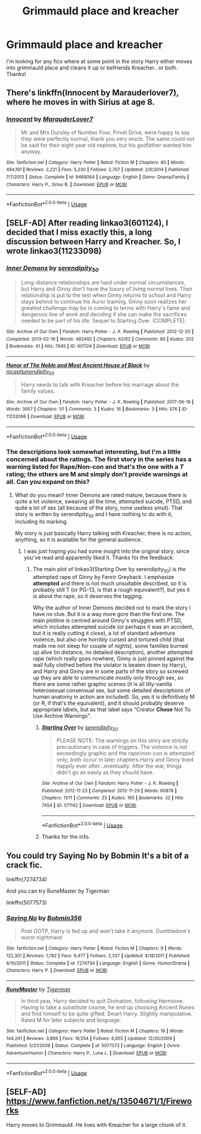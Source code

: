 #+TITLE: Grimmauld place and kreacher

* Grimmauld place and kreacher
:PROPERTIES:
:Author: lulushcaanteater
:Score: 6
:DateUnix: 1588502892.0
:DateShort: 2020-May-03
:FlairText: Request
:END:
I'm looking for any fics where at some point in the story Harry either moves into grimmauld place and cleans it up or befriends Kreacher.. or both. Thanks!


** There's linkffn(Innocent by Marauderlover7), where he moves in with Sirius at age 8.
:PROPERTIES:
:Author: thrawnca
:Score: 3
:DateUnix: 1588504323.0
:DateShort: 2020-May-03
:END:

*** [[https://www.fanfiction.net/s/9469064/1/][*/Innocent/*]] by [[https://www.fanfiction.net/u/4684913/MarauderLover7][/MarauderLover7/]]

#+begin_quote
  Mr and Mrs Dursley of Number Four, Privet Drive, were happy to say they were perfectly normal, thank you very much. The same could not be said for their eight year old nephew, but his godfather wanted him anyway.
#+end_quote

^{/Site/:} ^{fanfiction.net} ^{*|*} ^{/Category/:} ^{Harry} ^{Potter} ^{*|*} ^{/Rated/:} ^{Fiction} ^{M} ^{*|*} ^{/Chapters/:} ^{80} ^{*|*} ^{/Words/:} ^{494,191} ^{*|*} ^{/Reviews/:} ^{2,221} ^{*|*} ^{/Favs/:} ^{5,230} ^{*|*} ^{/Follows/:} ^{2,707} ^{*|*} ^{/Updated/:} ^{2/8/2014} ^{*|*} ^{/Published/:} ^{7/7/2013} ^{*|*} ^{/Status/:} ^{Complete} ^{*|*} ^{/id/:} ^{9469064} ^{*|*} ^{/Language/:} ^{English} ^{*|*} ^{/Genre/:} ^{Drama/Family} ^{*|*} ^{/Characters/:} ^{Harry} ^{P.,} ^{Sirius} ^{B.} ^{*|*} ^{/Download/:} ^{[[http://www.ff2ebook.com/old/ffn-bot/index.php?id=9469064&source=ff&filetype=epub][EPUB]]} ^{or} ^{[[http://www.ff2ebook.com/old/ffn-bot/index.php?id=9469064&source=ff&filetype=mobi][MOBI]]}

--------------

*FanfictionBot*^{2.0.0-beta} | [[https://github.com/tusing/reddit-ffn-bot/wiki/Usage][Usage]]
:PROPERTIES:
:Author: FanfictionBot
:Score: 2
:DateUnix: 1588504335.0
:DateShort: 2020-May-03
:END:


** [SELF-AD] After reading linkao3(601124), I decided that I miss exactly this, a long discussion between Harry and Kreacher. So, I wrote linkao3(11233098)
:PROPERTIES:
:Author: ceplma
:Score: 2
:DateUnix: 1588505547.0
:DateShort: 2020-May-03
:END:

*** [[https://archiveofourown.org/works/601124][*/Inner Demons/*]] by [[https://www.archiveofourown.org/users/serendipity_50/pseuds/serendipity_50][/serendipity_50/]]

#+begin_quote
  Long-distance relationships are hard under normal circumstances, but Harry and Ginny don't have the luxury of living normal lives. Their relationship is put to the test when Ginny returns to school and Harry stays behind to continue his Auror training. Ginny soon realizes her greatest challenge may be in coming to terms with Harry's fame and dangerous line of work and deciding if she can make the sacrifices needed to be part of his life. Sequel to Starting Over. (COMPLETE)
#+end_quote

^{/Site/:} ^{Archive} ^{of} ^{Our} ^{Own} ^{*|*} ^{/Fandom/:} ^{Harry} ^{Potter} ^{-} ^{J.} ^{K.} ^{Rowling} ^{*|*} ^{/Published/:} ^{2012-12-20} ^{*|*} ^{/Completed/:} ^{2013-02-19} ^{*|*} ^{/Words/:} ^{482492} ^{*|*} ^{/Chapters/:} ^{62/62} ^{*|*} ^{/Comments/:} ^{80} ^{*|*} ^{/Kudos/:} ^{202} ^{*|*} ^{/Bookmarks/:} ^{41} ^{*|*} ^{/Hits/:} ^{7945} ^{*|*} ^{/ID/:} ^{601124} ^{*|*} ^{/Download/:} ^{[[https://archiveofourown.org/downloads/601124/Inner%20Demons.epub?updated_at=1531859982][EPUB]]} ^{or} ^{[[https://archiveofourown.org/downloads/601124/Inner%20Demons.mobi?updated_at=1531859982][MOBI]]}

--------------

[[https://archiveofourown.org/works/11233098][*/Honor of The Noble and Most Ancient House of Black/*]] by [[https://www.archiveofourown.org/users/mcepl/pseuds/mcepl/users/serendipity_50/pseuds/serendipity_50][/mceplserendipity_50/]]

#+begin_quote
  Harry needs to talk with Kreacher before his marriage about the family values.
#+end_quote

^{/Site/:} ^{Archive} ^{of} ^{Our} ^{Own} ^{*|*} ^{/Fandom/:} ^{Harry} ^{Potter} ^{-} ^{J.} ^{K.} ^{Rowling} ^{*|*} ^{/Published/:} ^{2017-06-18} ^{*|*} ^{/Words/:} ^{3957} ^{*|*} ^{/Chapters/:} ^{1/1} ^{*|*} ^{/Comments/:} ^{3} ^{*|*} ^{/Kudos/:} ^{16} ^{*|*} ^{/Bookmarks/:} ^{3} ^{*|*} ^{/Hits/:} ^{576} ^{*|*} ^{/ID/:} ^{11233098} ^{*|*} ^{/Download/:} ^{[[https://archiveofourown.org/downloads/11233098/Honor%20of%20The%20Noble%20and.epub?updated_at=1561538873][EPUB]]} ^{or} ^{[[https://archiveofourown.org/downloads/11233098/Honor%20of%20The%20Noble%20and.mobi?updated_at=1561538873][MOBI]]}

--------------

*FanfictionBot*^{2.0.0-beta} | [[https://github.com/tusing/reddit-ffn-bot/wiki/Usage][Usage]]
:PROPERTIES:
:Author: FanfictionBot
:Score: 2
:DateUnix: 1588505560.0
:DateShort: 2020-May-03
:END:


*** The descriptions look somewhat interesting, but I'm a little concerned about the ratings. The first story in the series has a warning listed for Rape/Non-con and that's the one with a /T/ rating; the others are M and simply don't provide warnings at all. Can you expand on this?
:PROPERTIES:
:Author: thrawnca
:Score: 1
:DateUnix: 1588631269.0
:DateShort: 2020-May-05
:END:

**** What do you mean? Inner Demons are rated mature, because there is quite a lot violence, swearing all the time, attempted suicide, PTSD, and quite a lot of sex (all because of the story, none useless smut). That story is written by serendipity_50 and I have nothing to do with it, including its marking.

My story is just basically Harry talking with Kreacher, there is no action, anything, so it is available for the general audience.
:PROPERTIES:
:Author: ceplma
:Score: 1
:DateUnix: 1588672760.0
:DateShort: 2020-May-05
:END:

***** I was just hoping you had some insight into the original story, since you've read and apparently liked it. Thanks for the feedback.
:PROPERTIES:
:Author: thrawnca
:Score: 1
:DateUnix: 1588672936.0
:DateShort: 2020-May-05
:END:

****** The main plot of linkao3(Starting Over by serendipity_50) is the attempted rape of Ginny by Fenrir Greyback. I emphasize *attempted* and there is not much unsuitable described, so it is probably still T (or PG-13, is that a rough equivalent?), but yes it is about the rape, so it deserves the tagging.

Why the author of Inner Demons decided not to mark the story I have no clue. But it is a way more gore than the first one. The main plotline is centred around Ginny's struggles with PTSD, which includes attempted suicide (or perhaps it was an accident, but it is really cutting it close), a lot of standard adventure violence, but also one horribly cursed and tortured child (that made me not sleep for couple of nights), some families burned up alive (in distance, no detailed description), another attempted rape (which really goes nowhere, Ginny is just pinned against the wall fully clothed before the violator is beaten down by Harry), and Harry and Ginny are in some parts of the story so screwed up they are able to communicate mostly only through sex, so there are some rather graphic scenes (it is all lilly-vanilla heterosexual consensual sex, but some detailed descriptions of human anatomy in action are included). So, yes it is definitively M (or R, if that's the equivalent), and it should probably deserve appropriate labels, but as that label says “Creator *Chose* Not To Use Archive Warnings”.
:PROPERTIES:
:Author: ceplma
:Score: 2
:DateUnix: 1588674097.0
:DateShort: 2020-May-05
:END:

******* [[https://archiveofourown.org/works/571142][*/Starting Over/*]] by [[https://www.archiveofourown.org/users/serendipity_50/pseuds/serendipity_50][/serendipity_50/]]

#+begin_quote
  PLEASE NOTE: The warnings on this story are strictly precautionary in case of triggers. The violence is not exceedingly graphic and the rape/non-con is attempted only; both occur in later chapters.Harry and Ginny lived happily ever after...eventually. After the war, things didn't go as easily as they should have.
#+end_quote

^{/Site/:} ^{Archive} ^{of} ^{Our} ^{Own} ^{*|*} ^{/Fandom/:} ^{Harry} ^{Potter} ^{-} ^{J.} ^{K.} ^{Rowling} ^{*|*} ^{/Published/:} ^{2012-11-23} ^{*|*} ^{/Completed/:} ^{2012-11-29} ^{*|*} ^{/Words/:} ^{60878} ^{*|*} ^{/Chapters/:} ^{11/11} ^{*|*} ^{/Comments/:} ^{23} ^{*|*} ^{/Kudos/:} ^{165} ^{*|*} ^{/Bookmarks/:} ^{32} ^{*|*} ^{/Hits/:} ^{7454} ^{*|*} ^{/ID/:} ^{571142} ^{*|*} ^{/Download/:} ^{[[https://archiveofourown.org/downloads/571142/Starting%20Over.epub?updated_at=1387599849][EPUB]]} ^{or} ^{[[https://archiveofourown.org/downloads/571142/Starting%20Over.mobi?updated_at=1387599849][MOBI]]}

--------------

*FanfictionBot*^{2.0.0-beta} | [[https://github.com/tusing/reddit-ffn-bot/wiki/Usage][Usage]]
:PROPERTIES:
:Author: FanfictionBot
:Score: 1
:DateUnix: 1588674110.0
:DateShort: 2020-May-05
:END:


******* Thanks for the info.
:PROPERTIES:
:Author: thrawnca
:Score: 1
:DateUnix: 1588674198.0
:DateShort: 2020-May-05
:END:


** You could try Saying No by Bobmin It's a bit of a crack fic.

linkffn(7274734)

And you can try RuneMaster by Tigerman

linkffn(5077573)
:PROPERTIES:
:Author: reddog44mag
:Score: 2
:DateUnix: 1588509977.0
:DateShort: 2020-May-03
:END:

*** [[https://www.fanfiction.net/s/7274734/1/][*/Saying No/*]] by [[https://www.fanfiction.net/u/777540/Bobmin356][/Bobmin356/]]

#+begin_quote
  Post OOTP, Harry is fed up and won't take it anymore. Dumbledore's worst nightmare!
#+end_quote

^{/Site/:} ^{fanfiction.net} ^{*|*} ^{/Category/:} ^{Harry} ^{Potter} ^{*|*} ^{/Rated/:} ^{Fiction} ^{M} ^{*|*} ^{/Chapters/:} ^{9} ^{*|*} ^{/Words/:} ^{122,301} ^{*|*} ^{/Reviews/:} ^{1,782} ^{*|*} ^{/Favs/:} ^{6,477} ^{*|*} ^{/Follows/:} ^{2,337} ^{*|*} ^{/Updated/:} ^{8/18/2011} ^{*|*} ^{/Published/:} ^{8/10/2011} ^{*|*} ^{/Status/:} ^{Complete} ^{*|*} ^{/id/:} ^{7274734} ^{*|*} ^{/Language/:} ^{English} ^{*|*} ^{/Genre/:} ^{Humor/Drama} ^{*|*} ^{/Characters/:} ^{Harry} ^{P.} ^{*|*} ^{/Download/:} ^{[[http://www.ff2ebook.com/old/ffn-bot/index.php?id=7274734&source=ff&filetype=epub][EPUB]]} ^{or} ^{[[http://www.ff2ebook.com/old/ffn-bot/index.php?id=7274734&source=ff&filetype=mobi][MOBI]]}

--------------

[[https://www.fanfiction.net/s/5077573/1/][*/RuneMaster/*]] by [[https://www.fanfiction.net/u/397906/Tigerman][/Tigerman/]]

#+begin_quote
  In third year, Harry decided to quit Divination, following Hermione. Having to take a substitute course, he end up choosing Ancient Runes and find himself to be quite gifted. Smart Harry. Slightly manipulative. Rated M for later subjects and language.
#+end_quote

^{/Site/:} ^{fanfiction.net} ^{*|*} ^{/Category/:} ^{Harry} ^{Potter} ^{*|*} ^{/Rated/:} ^{Fiction} ^{M} ^{*|*} ^{/Chapters/:} ^{18} ^{*|*} ^{/Words/:} ^{144,241} ^{*|*} ^{/Reviews/:} ^{3,866} ^{*|*} ^{/Favs/:} ^{16,554} ^{*|*} ^{/Follows/:} ^{6,955} ^{*|*} ^{/Updated/:} ^{12/30/2009} ^{*|*} ^{/Published/:} ^{5/21/2009} ^{*|*} ^{/Status/:} ^{Complete} ^{*|*} ^{/id/:} ^{5077573} ^{*|*} ^{/Language/:} ^{English} ^{*|*} ^{/Genre/:} ^{Adventure/Humor} ^{*|*} ^{/Characters/:} ^{Harry} ^{P.,} ^{Luna} ^{L.} ^{*|*} ^{/Download/:} ^{[[http://www.ff2ebook.com/old/ffn-bot/index.php?id=5077573&source=ff&filetype=epub][EPUB]]} ^{or} ^{[[http://www.ff2ebook.com/old/ffn-bot/index.php?id=5077573&source=ff&filetype=mobi][MOBI]]}

--------------

*FanfictionBot*^{2.0.0-beta} | [[https://github.com/tusing/reddit-ffn-bot/wiki/Usage][Usage]]
:PROPERTIES:
:Author: FanfictionBot
:Score: 2
:DateUnix: 1588509993.0
:DateShort: 2020-May-03
:END:


** [SELF-AD] [[https://www.fanfiction.net/s/13504671/1/Fireworks]]

Harry moves to Grimmauld. He lives with Kreacher for a large chunk of it.
:PROPERTIES:
:Author: Excellent_Tubleweed
:Score: 2
:DateUnix: 1588677899.0
:DateShort: 2020-May-05
:END:
